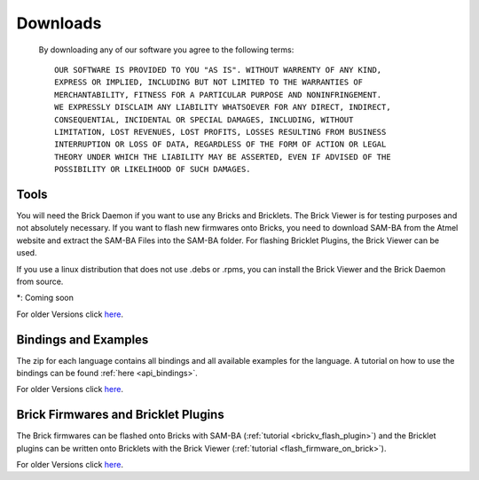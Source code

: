 .. _downloads:

Downloads
=========

   By downloading any of our software you agree to the following terms::

     OUR SOFTWARE IS PROVIDED TO YOU "AS IS". WITHOUT WARRENTY OF ANY KIND, 
     EXPRESS OR IMPLIED, INCLUDING BUT NOT LIMITED TO THE WARRANTIES OF 
     MERCHANTABILITY, FITNESS FOR A PARTICULAR PURPOSE AND NONINFRINGEMENT. 
     WE EXPRESSLY DISCLAIM ANY LIABILITY WHATSOEVER FOR ANY DIRECT, INDIRECT, 
     CONSEQUENTIAL, INCIDENTAL OR SPECIAL DAMAGES, INCLUDING, WITHOUT 
     LIMITATION, LOST REVENUES, LOST PROFITS, LOSSES RESULTING FROM BUSINESS 
     INTERRUPTION OR LOSS OF DATA, REGARDLESS OF THE FORM OF ACTION OR LEGAL 
     THEORY UNDER WHICH THE LIABILITY MAY BE ASSERTED, EVEN IF ADVISED OF THE 
     POSSIBILITY OR LIKELIHOOD OF SUCH DAMAGES.
   
.. terms from arduino.cc, and berkely-based copyrights

   
.. _downloads_tools:

Tools
-----

.. csv-table::
 :header: "Tool", "Download", "Description"
 :delim: |
 :widths: 20, 30, 60

 **Brick Daemon** | `deb <http://download.tinkerforge.com/tools/brickd/linux/brickd_linux_latest.deb>`__, rpm*, `dmg <http://download.tinkerforge.com/tools/brickd/macos/brickd_macos_latest.dmg>`__, `exe <http://download.tinkerforge.com/tools/brickd/windows/brickd_windows_latest.exe>`__, `src <http://download.tinkerforge.com/tools/brickd/source/brickd_source_latest.zip>`__ | For Linux (.deb based, .rpm based), Mac OS, Windows and Source Code. [:ref:`Installation Instructions <brickd>`]
 **Brick Viewer** | `deb <http://download.tinkerforge.com/tools/brickv/linux/brickv_linux_latest.deb>`__, rpm*, `dmg <http://download.tinkerforge.com/tools/brickv/macos/brickv_macos_latest.dmg>`__, `exe <http://download.tinkerforge.com/tools/brickv/windows/brickv_windows_latest.exe>`__, `src <http://download.tinkerforge.com/tools/brickv/source/brickv_source_latest.zip>`__ | For Linux (.deb based, .rpm based), Mac OS, Windows and Source Code. [:ref:`Installation Instructions <brickv>`]
 **SAM-BA** | `Download <http://www.atmel.com/dyn/products/tools_card.asp?tool_id=3883>`__ | For Linux and Windows, SAM-BA for Mac OS not yet available. [:ref:`Installation Instructions <flash_firmware_on_brick>`]
 **SAM-BA Files** | `Download <http://download.tinkerforge.com/tools/samba/samba_files_latest.zip>`__ | Contains bootloader for Bricks, has to be unziped inside SAM-BA. [:ref:`Installation Instructions <flash_firmware_on_brick>`]

You will need the Brick Daemon if you want to use any Bricks and Bricklets. The Brick Viewer is for testing purposes and not absolutely necessary. If you want to flash new firmwares onto Bricks, you need to download SAM-BA from the Atmel website and extract the SAM-BA Files into the SAM-BA folder. For flashing Bricklet Plugins, the Brick Viewer can be used. 

If you use a linux distribution that does not use .debs or .rpms, you can install the Brick Viewer and the Brick Daemon from source.

\*: Coming soon

For older Versions click `here <http://download.tinkerforge.com/tools/>`__.

.. _downloads_bindings_examples:

Bindings and Examples
---------------------

.. csv-table::
 :header: "", "Bindings and Examples"
 :delim: |
 :widths: 10, 60

 **Language** | `C/C++ <http://download.tinkerforge.com/bindings/c/tinkerforge_c_bindings_latest.zip>`__, `C# <http://download.tinkerforge.com/bindings/csharp/tinkerforge_csharp_bindings_latest.zip>`__, `Java <http://download.tinkerforge.com/bindings/java/tinkerforge_java_bindings_latest.zip>`__, `Python <http://download.tinkerforge.com/bindings/python/tinkerforge_python_bindings_latest.zip>`__

The zip for each language contains all bindings and all available examples for the language. A tutorial on how to use the bindings can be found :ref:`here <api_bindings>`.

For older Versions click `here <http://download.tinkerforge.com/bindings/>`__.



.. _downloads_firmwares_plugins:

Brick Firmwares and Bricklet Plugins
------------------------------------

.. csv-table::
 :header: "", "Firmwares and Plugins"
 :delim: |
 :widths: 10, 60

 **Bricks** | `DC <http://download.tinkerforge.com/firmwares/bricks/dc/brick_dc_firmware_latest.bin>`__, `IMU <http://download.tinkerforge.com/firmwares/bricks/imu/brick_imu_firmware_latest.bin>`__, `Master <http://download.tinkerforge.com/firmwares/bricks/master/brick_master_firmware_latest.bin>`__, `Servo <http://download.tinkerforge.com/firmwares/bricks/servo/brick_servo_firmware_latest.bin>`__, `Stepper <http://download.tinkerforge.com/firmwares/bricks/stepper/brick_stepper_firmware_latest.bin>`__
 **Bricklets** | `Ambient Light <http://download.tinkerforge.com/firmwares/bricklets/ambient_light/bricklet_ambient_light_firmware_latest.bin>`__, `Current12 <http://download.tinkerforge.com/firmwares/bricklets/current12/bricklet_current12_firmware_latest.bin>`__, `Current25 <http://download.tinkerforge.com/firmwares/bricklets/current25/bricklet_current25_firmware_latest.bin>`__, `Distance IR <http://download.tinkerforge.com/firmwares/bricklets/distance_ir/bricklet_distance_ir_firmware_latest.bin>`__, `Dual Relay <http://download.tinkerforge.com/firmwares/bricklets/dual_relay/bricklet_dual_relay_firmware_latest.bin>`__, `Humidity <http://download.tinkerforge.com/firmwares/bricklets/humidity/bricklet_humidity_firmware_latest.bin>`__, `IO 16 <http://download.tinkerforge.com/firmwares/bricklets/io16/bricklet_io16_firmware_latest.bin>`__, `IO 4 <http://download.tinkerforge.com/firmwares/bricklets/io4/bricklet_io4_firmware_latest.bin>`__, `Joystick <http://download.tinkerforge.com/firmwares/bricklets/joystick/bricklet_joystick_firmware_latest.bin>`__, `LCD 16x2 <http://download.tinkerforge.com/firmwares/bricklets/lcd_16x2/bricklet_lcd_16x2_firmware_latest.bin>`__, `LCD 20x4 <http://download.tinkerforge.com/firmwares/bricklets/lcd_20x4/bricklet_lcd_20x4_firmware_latest.bin>`__, `Linear Poti <http://download.tinkerforge.com/firmwares/bricklets/linear_poti/bricklet_linear_poti_firmware_latest.bin>`__, `Piezo Buzzer <http://download.tinkerforge.com/firmwares/bricklets/piezo_buzzer/bricklet_piezo_buzzer_firmware_latest.bin>`__, `Rotary Poti <http://download.tinkerforge.com/firmwares/bricklets/rotary_poti/bricklet_rotary_poti_firmware_latest.bin>`__, `Temperature <http://download.tinkerforge.com/firmwares/bricklets/temperature/bricklet_temperature_firmware_latest.bin>`__, `Temperature IR <http://download.tinkerforge.com/firmwares/bricklets/temperature_ir/bricklet_temperature_ir_firmware_latest.bin>`__, `Voltage <http://download.tinkerforge.com/firmwares/bricklets/voltage/bricklet_voltage_firmware_latest.bin>`__

The Brick firmwares can be flashed onto Bricks with SAM-BA (:ref:`tutorial <brickv_flash_plugin>`) and the Bricklet plugins can be written onto Bricklets with the Brick Viewer (:ref:`tutorial <flash_firmware_on_brick>`).

For older Versions click `here <http://download.tinkerforge.com/firmwares/>`__.
